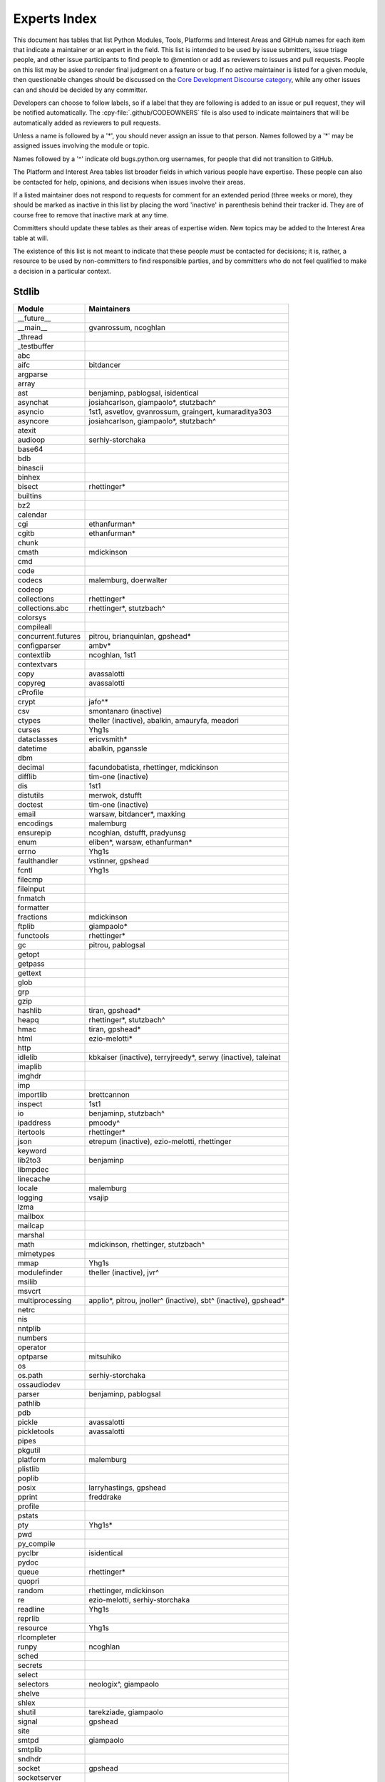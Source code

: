 .. _experts:

=============
Experts Index
=============

This document has tables that list Python Modules, Tools, Platforms and
Interest Areas and GitHub names for each item that indicate a maintainer or
an expert in the field.  This list is intended to be used by issue submitters,
issue triage people, and other issue participants to find people to @mention
or add as reviewers to issues and pull requests.  People on this list may be
asked to render final judgment on a feature or bug.  If no active maintainer
is listed for a given module, then questionable changes should be discussed
on the `Core Development Discourse category
<https://discuss.python.org/c/core-dev/23>`__,
while any other issues can and should be decided by any committer.

Developers can choose to follow labels, so if a label that they are
following is added to an issue or pull request, they will be notified
automatically.  The :cpy-file:`.github/CODEOWNERS` file is also used to indicate
maintainers that will be automatically added as reviewers to pull requests.

Unless a name is followed by a '*', you should never assign an issue to
that person.  Names followed by a '*' may be assigned issues involving the
module or topic.

Names followed by a '^' indicate old bugs.python.org usernames, for people
that did not transition to GitHub.

The Platform and Interest Area tables list broader fields in which various
people have expertise.  These people can also be contacted for help,
opinions, and decisions when issues involve their areas.

If a listed maintainer does not respond to requests for comment for an
extended period (three weeks or more), they should be marked as inactive
in this list by placing the word 'inactive' in parenthesis behind their
tracker id.  They are of course free to remove that inactive mark at
any time.

Committers should update these tables as their areas of expertise widen.
New topics may be added to the Interest Area table at will.

The existence of this list is not meant to indicate that these people
*must* be contacted for decisions; it is, rather, a resource to be used
by non-committers to find responsible parties, and by committers who do
not feel qualified to make a decision in a particular context.


Stdlib
======

====================  =============================================
Module                Maintainers
====================  =============================================
__future__
__main__              gvanrossum, ncoghlan
_thread
_testbuffer
abc
aifc                  bitdancer
argparse
array
ast                   benjaminp, pablogsal, isidentical
asynchat              josiahcarlson, giampaolo*, stutzbach^
asyncio               1st1, asvetlov, gvanrossum, graingert, kumaraditya303
asyncore              josiahcarlson, giampaolo*, stutzbach^
atexit
audioop               serhiy-storchaka
base64
bdb
binascii
binhex
bisect                rhettinger*
builtins
bz2
calendar
cgi                   ethanfurman*
cgitb                 ethanfurman*
chunk
cmath                 mdickinson
cmd
code
codecs                malemburg, doerwalter
codeop
collections           rhettinger*
collections.abc       rhettinger*, stutzbach^
colorsys
compileall
concurrent.futures    pitrou, brianquinlan, gpshead*
configparser          ambv*
contextlib            ncoghlan, 1st1
contextvars
copy                  avassalotti
copyreg               avassalotti
cProfile
crypt                 jafo^*
csv                   smontanaro (inactive)
ctypes                theller (inactive), abalkin, amauryfa, meadori
curses                Yhg1s
dataclasses           ericvsmith*
datetime              abalkin, pganssle
dbm
decimal               facundobatista, rhettinger, mdickinson
difflib               tim-one (inactive)
dis                   1st1
distutils             merwok, dstufft
doctest               tim-one (inactive)
email                 warsaw, bitdancer*, maxking
encodings             malemburg
ensurepip             ncoghlan, dstufft, pradyunsg
enum                  eliben*, warsaw, ethanfurman*
errno                 Yhg1s
faulthandler          vstinner, gpshead
fcntl                 Yhg1s
filecmp
fileinput
fnmatch
formatter
fractions             mdickinson
ftplib                giampaolo*
functools             rhettinger*
gc                    pitrou, pablogsal
getopt
getpass
gettext
glob
grp
gzip
hashlib               tiran, gpshead*
heapq                 rhettinger*, stutzbach^
hmac                  tiran, gpshead*
html                  ezio-melotti*
http
idlelib               kbkaiser (inactive), terryjreedy*, serwy (inactive),
                      taleinat
imaplib
imghdr
imp
importlib             brettcannon
inspect               1st1
io                    benjaminp, stutzbach^
ipaddress             pmoody^
itertools             rhettinger*
json                  etrepum (inactive), ezio-melotti, rhettinger
keyword
lib2to3               benjaminp
libmpdec
linecache
locale                malemburg
logging               vsajip
lzma
mailbox
mailcap
marshal
math                  mdickinson, rhettinger, stutzbach^
mimetypes
mmap                  Yhg1s
modulefinder          theller (inactive), jvr^
msilib
msvcrt
multiprocessing       applio*, pitrou, jnoller^ (inactive), sbt^ (inactive), gpshead*
netrc
nis
nntplib
numbers
operator
optparse              mitsuhiko
os
os.path               serhiy-storchaka
ossaudiodev
parser                benjaminp, pablogsal
pathlib
pdb
pickle                avassalotti
pickletools           avassalotti
pipes
pkgutil
platform              malemburg
plistlib
poplib
posix                 larryhastings, gpshead
pprint                freddrake
profile
pstats
pty                   Yhg1s*
pwd
py_compile
pyclbr                isidentical
pydoc
queue                 rhettinger*
quopri
random                rhettinger, mdickinson
re                    ezio-melotti, serhiy-storchaka
readline              Yhg1s
reprlib
resource              Yhg1s
rlcompleter
runpy                 ncoghlan
sched
secrets
select
selectors             neologix^, giampaolo
shelve
shlex
shutil                tarekziade, giampaolo
signal                gpshead
site
smtpd                 giampaolo
smtplib
sndhdr
socket                gpshead
socketserver
spwd
sqlite3               ghaering^, erlend-aasland*
ssl                   jackjansen, tiran, dstufft, alex
stat                  tiran
statistics            stevendaprano, rhettinger
string
stringprep
struct                mdickinson, meadori
subprocess            astrand^ (inactive), giampaolo, gpshead*
sunau
symbol
symtable              benjaminp
sys
sysconfig             FFY00
syslog                jafo^*
tabnanny              tim-one (inactive)
tarfile               gustaebel
telnetlib
tempfile
termios               Yhg1s
test                  ezio-melotti
textwrap
threading             pitrou, gpshead
time                  abalkin, pganssle
timeit
tkinter               gpolo^, serhiy-storchaka
token
tokenize              meadori
trace                 abalkin
traceback             iritkatriel
tracemalloc           vstinner
tty                   Yhg1s*
turtle                gregorlingl^, willingc
types                 1st1
typing                gvanrossum, Fidget-Spinner, JelleZijlstra*, AlexWaygood*
unicodedata           malemburg, ezio-melotti
unittest              voidspace*, ezio-melotti, rbtcollins, gpshead
unittest.mock         voidspace*
urllib                orsenthil
uu
uuid
venv                  vsajip
warnings
wave
weakref               freddrake
webbrowser
winreg                stutzbach^
winsound
wsgiref               pjenvey
xdrlib
xml.dom
xml.dom.minidom
xml.dom.pulldom
xml.etree             eliben*, scoder
xml.parsers.expat
xml.sax
xml.sax.handler
xml.sax.saxutils
xml.sax.xmlreader
xmlrpc
zipapp                pfmoore
zipfile               alanmcintyre^, serhiy-storchaka, Yhg1s, gpshead
zipimport             Yhg1s*
zlib                  Yhg1s, gpshead*
====================  =============================================


Tools
=====

==================  ===========
Tool                Maintainers
==================  ===========
Argument Clinic     larryhastings
PEG Generator       gvanrossum, pablogsal, lysnikolaou
==================  ===========


Platforms
=========

===================   ===========
Platform              Maintainers
===================   ===========
AIX                   David.Edelsohn^
Cygwin                jlt63^, stutzbach^
FreeBSD
HP-UX
Linux
Mac OS X              ronaldoussoren, ned-deily
NetBSD1
OS2/EMX               aimacintyre^
Solaris/OpenIndiana   jcea
Windows               tjguk, zware, zooba, pfmoore
JVM/Java              frank.wierzbicki^
===================   ===========


Miscellaneous
=============

==================  ==========================================================
Interest Area       Maintainers
==================  ==========================================================
algorithms          rhettinger*
argument clinic     larryhastings
ast/compiler        benjaminp, brettcannon, 1st1, pablogsal, markshannon, isidentical, brandtbucher
autoconf/makefiles  Yhg1s*
bsd
issue tracker       ezio-melotti
buildbots           zware, pablogsal
bytecode            benjaminp, 1st1, markshannon, brandtbucher
context managers    ncoghlan
core workflow       Mariatta, ezio-melotti
coverity scan       tiran, brettcannon, Yhg1s
cryptography        gpshead, dstufft
data formats        mdickinson
database            malemburg
devguide            merwok, ezio-melotti, willingc, Mariatta
documentation       ezio-melotti, merwok, JulienPalard, willingc
emoji               Mariatta
extension modules   encukou, ncoghlan
filesystem          giampaolo
f-strings           ericvsmith*
GUI
i18n                malemburg, merwok
import machinery    brettcannon, ncoghlan, ericsnowcurrently
io                  benjaminp, stutzbach^, gpshead
locale              malemburg
mathematics         mdickinson, malemburg, stutzbach^, rhettinger
memory management   tim-one, malemburg, Yhg1s
memoryview
networking          giampaolo, gpshead
object model        benjaminp, Yhg1s
packaging           tarekziade, malemburg, alexis^, merwok, dstufft, pfmoore
pattern matching    brandtbucher*
peg parser          gvanrossum, pablogsal, lysnikolaou
performance         brettcannon, vstinner, serhiy-storchaka, 1st1, rhettinger, markshannon, brandtbucher
pip                 ncoghlan, dstufft, pfmoore, Marcus.Smith^, pradyunsg
py3 transition      benjaminp
release management  tarekziade, malemburg, benjaminp, warsaw,
                    gvanrossum, anthonybaxter^, merwok, ned-deily,
                    birkenfeld, JulienPalard
str.format          ericvsmith*
testing             voidspace, ezio-melotti
test coverage
threads             gpshead
time and dates      malemburg, abalkin, pganssle
unicode             malemburg, ezio-melotti, benjaminp
version control     merwok, ezio-melotti
==================  ==========================================================


Documentation Translations
==========================

For a list of translators, see :ref:`this table about translations <translating>`.
